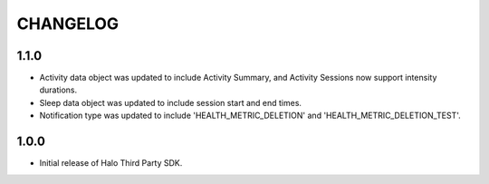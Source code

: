 =========
CHANGELOG
=========

1.1.0
-----
* Activity data object was updated to include Activity Summary, and Activity Sessions now support intensity durations.
* Sleep data object was updated to include session start and end times.
* Notification type was updated to include 'HEALTH_METRIC_DELETION' and 'HEALTH_METRIC_DELETION_TEST'.

1.0.0
-----
* Initial release of Halo Third Party SDK.
